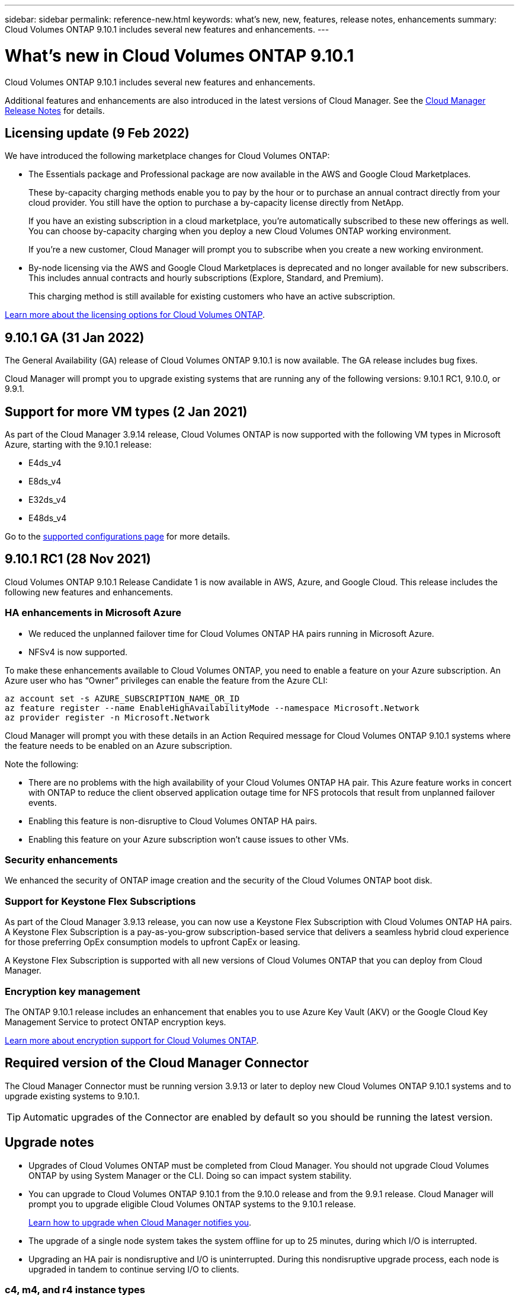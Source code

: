 ---
sidebar: sidebar
permalink: reference-new.html
keywords: what's new, new, features, release notes, enhancements
summary: Cloud Volumes ONTAP 9.10.1 includes several new features and enhancements.
---

= What's new in Cloud Volumes ONTAP 9.10.1
:hardbreaks:
:nofooter:
:icons: font
:linkattrs:
:imagesdir: ./media/

[.lead]
Cloud Volumes ONTAP 9.10.1 includes several new features and enhancements.

Additional features and enhancements are also introduced in the latest versions of Cloud Manager. See the https://docs.netapp.com/us-en/cloud-manager-cloud-volumes-ontap/whats-new.html[Cloud Manager Release Notes^] for details.

== Licensing update (9 Feb 2022)

We have introduced the following marketplace changes for Cloud Volumes ONTAP:

* The Essentials package and Professional package are now available in the AWS and Google Cloud Marketplaces.
+
These by-capacity charging methods enable you to pay by the hour or to purchase an annual contract directly from your cloud provider. You still have the option to purchase a by-capacity license directly from NetApp.
+
If you have an existing subscription in a cloud marketplace, you're automatically subscribed to these new offerings as well. You can choose by-capacity charging when you deploy a new Cloud Volumes ONTAP working environment.
+
If you're a new customer, Cloud Manager will prompt you to subscribe when you create a new working environment.

* By-node licensing via the AWS and Google Cloud Marketplaces is deprecated and no longer available for new subscribers. This includes annual contracts and hourly subscriptions (Explore, Standard, and Premium).
+
This charging method is still available for existing customers who have an active subscription.

link:concept-licensing.html[Learn more about the licensing options for Cloud Volumes ONTAP].

== 9.10.1 GA (31 Jan 2022)

The General Availability (GA) release of Cloud Volumes ONTAP 9.10.1 is now available. The GA release includes bug fixes.

Cloud Manager will prompt you to upgrade existing systems that are running any of the following versions: 9.10.1 RC1, 9.10.0, or 9.9.1.

== Support for more VM types (2 Jan 2021)

As part of the Cloud Manager 3.9.14 release, Cloud Volumes ONTAP is now supported with the following VM types in Microsoft Azure, starting with the 9.10.1 release:

* E4ds_v4
* E8ds_v4
* E32ds_v4
* E48ds_v4

Go to the link:reference-configs-azure.html[supported configurations page] for more details.

== 9.10.1 RC1 (28 Nov 2021)

Cloud Volumes ONTAP 9.10.1 Release Candidate 1 is now available in AWS, Azure, and Google Cloud. This release includes the following new features and enhancements.

=== HA enhancements in Microsoft Azure

* We reduced the unplanned failover time for Cloud Volumes ONTAP HA pairs running in Microsoft Azure.
* NFSv4 is now supported.

To make these enhancements available to Cloud Volumes ONTAP, you need to enable a feature on your Azure subscription. An Azure user who has “Owner” privileges can enable the feature from the Azure CLI:

[source,azurecli]
az account set -s AZURE_SUBSCRIPTION_NAME_OR_ID
az feature register --name EnableHighAvailabilityMode --namespace Microsoft.Network
az provider register -n Microsoft.Network

Cloud Manager will prompt you with these details in an Action Required message for Cloud Volumes ONTAP 9.10.1 systems where the feature needs to be enabled on an Azure subscription.

Note the following:

*	There are no problems with the high availability of your Cloud Volumes ONTAP HA pair. This Azure feature works in concert with ONTAP to reduce the client observed application outage time for NFS protocols that result from unplanned failover events.
*	Enabling this feature is non-disruptive to Cloud Volumes ONTAP HA pairs.
*	Enabling this feature on your Azure subscription won't cause issues to other VMs.

=== Security enhancements

We enhanced the security of ONTAP image creation and the security of the Cloud Volumes ONTAP boot disk.

=== Support for Keystone Flex Subscriptions

As part of the Cloud Manager 3.9.13 release, you can now use a Keystone Flex Subscription with Cloud Volumes ONTAP HA pairs. A Keystone Flex Subscription is a pay-as-you-grow subscription-based service that delivers a seamless hybrid cloud experience for those preferring OpEx consumption models to upfront CapEx or leasing.

A Keystone Flex Subscription is supported with all new versions of Cloud Volumes ONTAP that you can deploy from Cloud Manager.

=== Encryption key management

The ONTAP 9.10.1 release includes an enhancement that enables you to use Azure Key Vault (AKV) or the Google Cloud Key Management Service to protect ONTAP encryption keys.

https://docs.netapp.com/us-en/cloud-manager-cloud-volumes-ontap/concept-security.html[Learn more about encryption support for Cloud Volumes ONTAP^].

== Required version of the Cloud Manager Connector

The Cloud Manager Connector must be running version 3.9.13 or later to deploy new Cloud Volumes ONTAP 9.10.1 systems and to upgrade existing systems to 9.10.1.

TIP: Automatic upgrades of the Connector are enabled by default so you should be running the latest version.

== Upgrade notes

* Upgrades of Cloud Volumes ONTAP must be completed from Cloud Manager. You should not upgrade Cloud Volumes ONTAP by using System Manager or the CLI. Doing so can impact system stability.

* You can upgrade to Cloud Volumes ONTAP 9.10.1 from the 9.10.0 release and from the 9.9.1 release. Cloud Manager will prompt you to upgrade eligible Cloud Volumes ONTAP systems to the 9.10.1 release.
+
http://docs.netapp.com/us-en/cloud-manager-cloud-volumes-ontap/task-updating-ontap-cloud.html[Learn how to upgrade when Cloud Manager notifies you^].

* The upgrade of a single node system takes the system offline for up to 25 minutes, during which I/O is interrupted.

* Upgrading an HA pair is nondisruptive and I/O is uninterrupted. During this nondisruptive upgrade process, each node is upgraded in tandem to continue serving I/O to clients.

=== c4, m4, and r4 instance types

Starting with the 9.8 release, c4, m4, and r4 instance types aren't supported with new Cloud Volumes ONTAP systems. If you have an existing Cloud Volumes ONTAP system that's running on a c4, m4, or r4 instance type, you can still upgrade to this release.

We recommend changing to an instance type in the c5, m5, or r5 instance family.

=== DS3_v2

Starting with the 9.9.1 release, the DS3_v2 VM type is no longer supported with new and existing Cloud Volumes ONTAP systems. If you have an existing system running on this VM type, you'll need to change VM types before you upgrade to 9.10.1.
